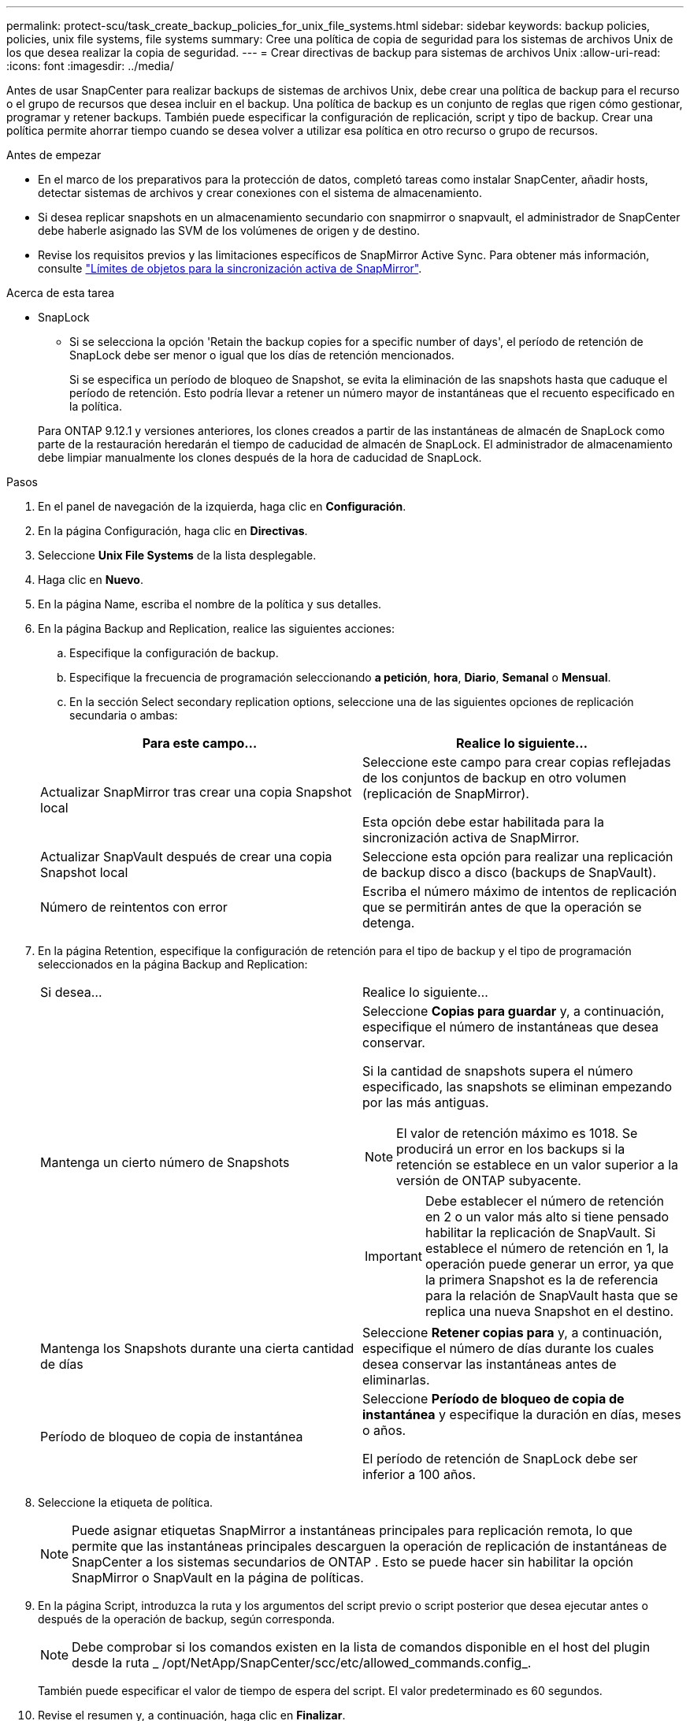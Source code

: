 ---
permalink: protect-scu/task_create_backup_policies_for_unix_file_systems.html 
sidebar: sidebar 
keywords: backup policies, policies, unix file systems, file systems 
summary: Cree una política de copia de seguridad para los sistemas de archivos Unix de los que desea realizar la copia de seguridad. 
---
= Crear directivas de backup para sistemas de archivos Unix
:allow-uri-read: 
:icons: font
:imagesdir: ../media/


[role="lead"]
Antes de usar SnapCenter para realizar backups de sistemas de archivos Unix, debe crear una política de backup para el recurso o el grupo de recursos que desea incluir en el backup. Una política de backup es un conjunto de reglas que rigen cómo gestionar, programar y retener backups. También puede especificar la configuración de replicación, script y tipo de backup. Crear una política permite ahorrar tiempo cuando se desea volver a utilizar esa política en otro recurso o grupo de recursos.

.Antes de empezar
* En el marco de los preparativos para la protección de datos, completó tareas como instalar SnapCenter, añadir hosts, detectar sistemas de archivos y crear conexiones con el sistema de almacenamiento.
* Si desea replicar snapshots en un almacenamiento secundario con snapmirror o snapvault, el administrador de SnapCenter debe haberle asignado las SVM de los volúmenes de origen y de destino.
* Revise los requisitos previos y las limitaciones específicos de SnapMirror Active Sync. Para obtener más información, consulte https://docs.netapp.com/us-en/ontap/smbc/considerations-limits.html#volumes["Límites de objetos para la sincronización activa de SnapMirror"].


.Acerca de esta tarea
* SnapLock
+
** Si se selecciona la opción 'Retain the backup copies for a specific number of days', el período de retención de SnapLock debe ser menor o igual que los días de retención mencionados.
+
Si se especifica un período de bloqueo de Snapshot, se evita la eliminación de las snapshots hasta que caduque el período de retención.  Esto podría llevar a retener un número mayor de instantáneas que el recuento especificado en la política.

+
Para ONTAP 9.12.1 y versiones anteriores, los clones creados a partir de las instantáneas de almacén de SnapLock como parte de la restauración heredarán el tiempo de caducidad de almacén de SnapLock. El administrador de almacenamiento debe limpiar manualmente los clones después de la hora de caducidad de SnapLock.





.Pasos
. En el panel de navegación de la izquierda, haga clic en *Configuración*.
. En la página Configuración, haga clic en *Directivas*.
. Seleccione *Unix File Systems* de la lista desplegable.
. Haga clic en *Nuevo*.
. En la página Name, escriba el nombre de la política y sus detalles.
. En la página Backup and Replication, realice las siguientes acciones:
+
.. Especifique la configuración de backup.
.. Especifique la frecuencia de programación seleccionando *a petición*, *hora*, *Diario*, *Semanal* o *Mensual*.
.. En la sección Select secondary replication options, seleccione una de las siguientes opciones de replicación secundaria o ambas:


+
|===
| Para este campo... | Realice lo siguiente... 


 a| 
Actualizar SnapMirror tras crear una copia Snapshot local
 a| 
Seleccione este campo para crear copias reflejadas de los conjuntos de backup en otro volumen (replicación de SnapMirror).

Esta opción debe estar habilitada para la sincronización activa de SnapMirror.



 a| 
Actualizar SnapVault después de crear una copia Snapshot local
 a| 
Seleccione esta opción para realizar una replicación de backup disco a disco (backups de SnapVault).



 a| 
Número de reintentos con error
 a| 
Escriba el número máximo de intentos de replicación que se permitirán antes de que la operación se detenga.

|===
. En la página Retention, especifique la configuración de retención para el tipo de backup y el tipo de programación seleccionados en la página Backup and Replication:
+
|===


| Si desea... | Realice lo siguiente... 


 a| 
Mantenga un cierto número de Snapshots
 a| 
Seleccione *Copias para guardar* y, a continuación, especifique el número de instantáneas que desea conservar.

Si la cantidad de snapshots supera el número especificado, las snapshots se eliminan empezando por las más antiguas.


NOTE: El valor de retención máximo es 1018. Se producirá un error en los backups si la retención se establece en un valor superior a la versión de ONTAP subyacente.


IMPORTANT: Debe establecer el número de retención en 2 o un valor más alto si tiene pensado habilitar la replicación de SnapVault. Si establece el número de retención en 1, la operación puede generar un error, ya que la primera Snapshot es la de referencia para la relación de SnapVault hasta que se replica una nueva Snapshot en el destino.



 a| 
Mantenga los Snapshots durante una cierta cantidad de días
 a| 
Seleccione *Retener copias para* y, a continuación, especifique el número de días durante los cuales desea conservar las instantáneas antes de eliminarlas.



 a| 
Período de bloqueo de copia de instantánea
 a| 
Seleccione *Período de bloqueo de copia de instantánea* y especifique la duración en días, meses o años.

El período de retención de SnapLock debe ser inferior a 100 años.

|===
. Seleccione la etiqueta de política.
+

NOTE: Puede asignar etiquetas SnapMirror a instantáneas principales para replicación remota, lo que permite que las instantáneas principales descarguen la operación de replicación de instantáneas de SnapCenter a los sistemas secundarios de ONTAP .  Esto se puede hacer sin habilitar la opción SnapMirror o SnapVault en la página de políticas.

. En la página Script, introduzca la ruta y los argumentos del script previo o script posterior que desea ejecutar antes o después de la operación de backup, según corresponda.
+

NOTE: Debe comprobar si los comandos existen en la lista de comandos disponible en el host del plugin desde la ruta _ /opt/NetApp/SnapCenter/scc/etc/allowed_commands.config_.

+
También puede especificar el valor de tiempo de espera del script. El valor predeterminado es 60 segundos.

. Revise el resumen y, a continuación, haga clic en *Finalizar*.

